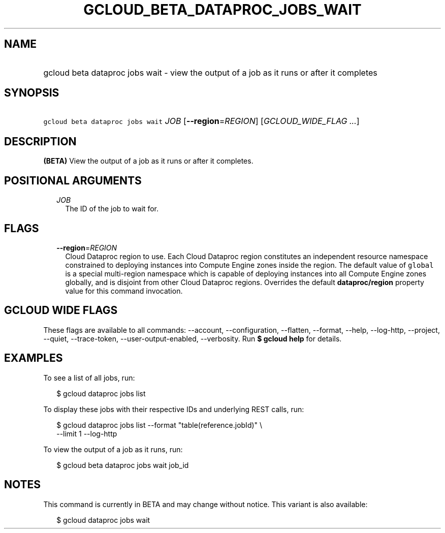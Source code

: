 
.TH "GCLOUD_BETA_DATAPROC_JOBS_WAIT" 1



.SH "NAME"
.HP
gcloud beta dataproc jobs wait \- view the output of a job as it runs or after it completes



.SH "SYNOPSIS"
.HP
\f5gcloud beta dataproc jobs wait\fR \fIJOB\fR [\fB\-\-region\fR=\fIREGION\fR] [\fIGCLOUD_WIDE_FLAG\ ...\fR]



.SH "DESCRIPTION"

\fB(BETA)\fR View the output of a job as it runs or after it completes.



.SH "POSITIONAL ARGUMENTS"

.RS 2m
.TP 2m
\fIJOB\fR
The ID of the job to wait for.


.RE
.sp

.SH "FLAGS"

.RS 2m
.TP 2m
\fB\-\-region\fR=\fIREGION\fR
Cloud Dataproc region to use. Each Cloud Dataproc region constitutes an
independent resource namespace constrained to deploying instances into Compute
Engine zones inside the region. The default value of \f5global\fR is a special
multi\-region namespace which is capable of deploying instances into all Compute
Engine zones globally, and is disjoint from other Cloud Dataproc regions.
Overrides the default \fBdataproc/region\fR property value for this command
invocation.


.RE
.sp

.SH "GCLOUD WIDE FLAGS"

These flags are available to all commands: \-\-account, \-\-configuration,
\-\-flatten, \-\-format, \-\-help, \-\-log\-http, \-\-project, \-\-quiet,
\-\-trace\-token, \-\-user\-output\-enabled, \-\-verbosity. Run \fB$ gcloud
help\fR for details.



.SH "EXAMPLES"

To see a list of all jobs, run:

.RS 2m
$ gcloud dataproc jobs list
.RE

To display these jobs with their respective IDs and underlying REST calls, run:

.RS 2m
$ gcloud dataproc jobs list \-\-format "table(reference.jobId)" \e
  \-\-limit 1 \-\-log\-http
.RE

To view the output of a job as it runs, run:

.RS 2m
$ gcloud beta dataproc jobs wait job_id
.RE



.SH "NOTES"

This command is currently in BETA and may change without notice. This variant is
also available:

.RS 2m
$ gcloud dataproc jobs wait
.RE

